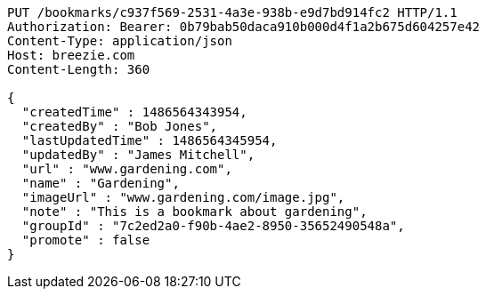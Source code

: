 [source,http,options="nowrap"]
----
PUT /bookmarks/c937f569-2531-4a3e-938b-e9d7bd914fc2 HTTP/1.1
Authorization: Bearer: 0b79bab50daca910b000d4f1a2b675d604257e42
Content-Type: application/json
Host: breezie.com
Content-Length: 360

{
  "createdTime" : 1486564343954,
  "createdBy" : "Bob Jones",
  "lastUpdatedTime" : 1486564345954,
  "updatedBy" : "James Mitchell",
  "url" : "www.gardening.com",
  "name" : "Gardening",
  "imageUrl" : "www.gardening.com/image.jpg",
  "note" : "This is a bookmark about gardening",
  "groupId" : "7c2ed2a0-f90b-4ae2-8950-35652490548a",
  "promote" : false
}
----